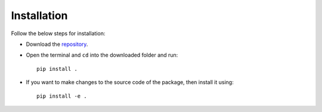.. _adflow_install:

Installation
============

Follow the below steps for installation:

- Download the `repository <https://github.com/ComputationalDesignLab/blackbox>`_.
- Open the terminal and ``cd`` into the downloaded folder and run::

    pip install .

- If you want to make changes to the source code of the package, then install it using::

    pip install -e .
